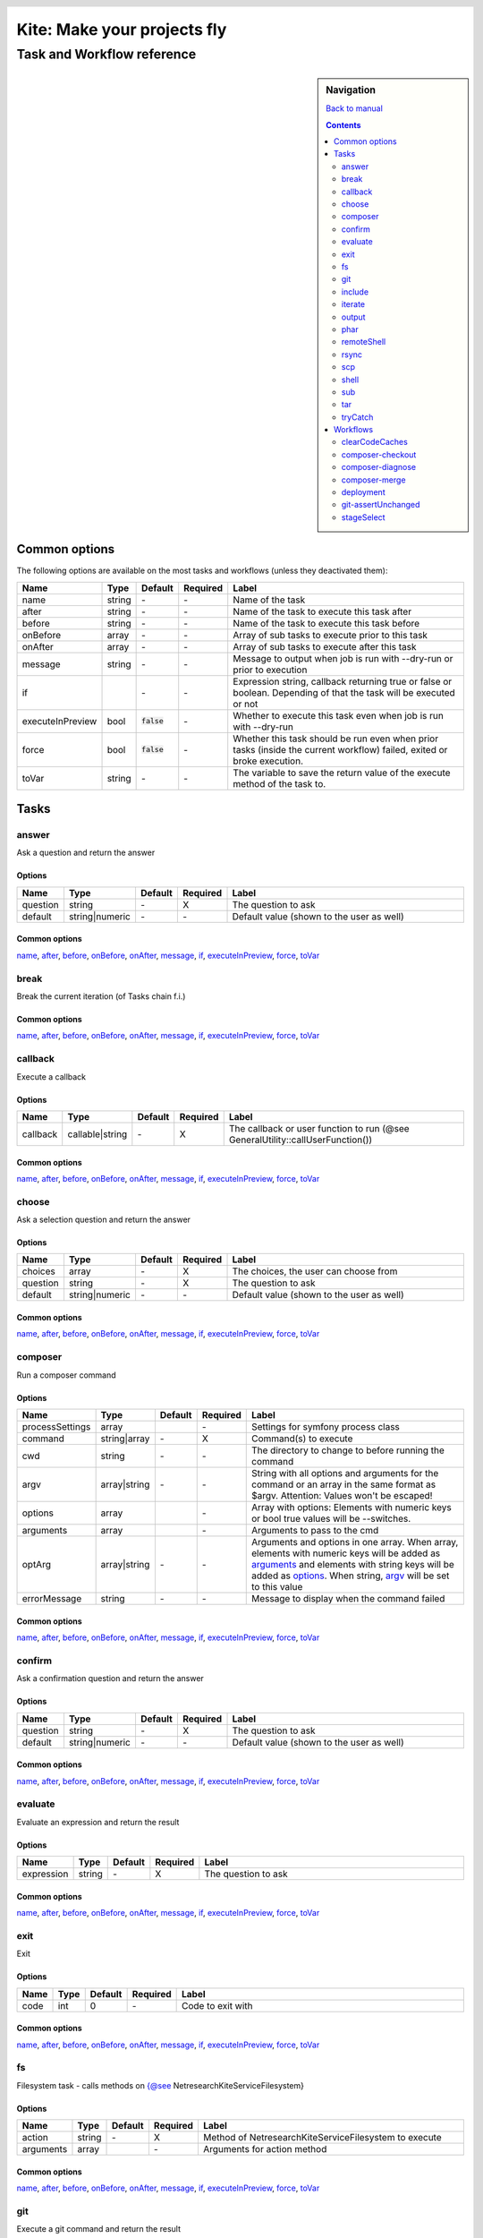 .. header::

   .. image:: ../res/logo/logo.png
      :width: 200 px
      :alt: Kite

****************************
Kite: Make your projects fly
****************************

===========================
Task and Workflow reference
===========================

.. sidebar:: Navigation

   `Back to manual <../README.rst>`_

   .. contents::
      :depth: 2

Common options
==============
The following options are available on the most tasks and workflows (unless they deactivated them):

.. list-table::
   :header-rows: 1
   :widths: 5 5 5 5 80

   * - Name
     - Type
     - Default
     - Required
     - Label
   * - 

       .. |common-name| replace:: name

       .. _common-name:

       name

     - string
     - \-
     - \-
     - Name of the task
   * - 

       .. |common-after| replace:: after

       .. _common-after:

       after

     - string
     - \-
     - \-
     - Name of the task to execute this task after
   * - 

       .. |common-before| replace:: before

       .. _common-before:

       before

     - string
     - \-
     - \-
     - Name of the task to execute this task before
   * - 

       .. |common-onBefore| replace:: onBefore

       .. _common-onBefore:

       onBefore

     - array
     - \-
     - \-
     - Array of sub tasks to execute prior to this task
   * - 

       .. |common-onAfter| replace:: onAfter

       .. _common-onAfter:

       onAfter

     - array
     - \-
     - \-
     - Array of sub tasks to execute after this task
   * - 

       .. |common-message| replace:: message

       .. _common-message:

       message

     - string
     - \-
     - \-
     - Message to output when job is run with --dry-run or prior to execution
   * - 

       .. |common-if| replace:: if

       .. _common-if:

       if

     - 

       .. code::php

           Array

           (

               [0] => string

               [1] => callback

               [2] => bool

           )

           


     - \-
     - \-
     - Expression string, callback returning true or false or boolean. Depending of that the task will be executed or not
   * - 

       .. |common-executeInPreview| replace:: executeInPreview

       .. _common-executeInPreview:

       executeInPreview

     - bool
     - :code:`false`
     - \-
     - Whether to execute this task even when job is run with --dry-run
   * - 

       .. |common-force| replace:: force

       .. _common-force:

       force

     - bool
     - :code:`false`
     - \-
     - Whether this task should be run even when prior tasks (inside the current workflow) failed, exited or broke execution.
   * - 

       .. |common-toVar| replace:: toVar

       .. _common-toVar:

       toVar

     - string
     - \-
     - \-
     - The variable to save the return value of the execute method of the task to.


Tasks
=====


answer
------

Ask a question and return the answer

Options
```````

.. list-table::
   :header-rows: 1
   :widths: 5 5 5 5 80

   * - Name
     - Type
     - Default
     - Required
     - Label
   * - 

       .. |task-answer-question| replace:: question

       .. _task-answer-question:

       question

     - string
     - \-
     - X
     - The question to ask
   * - 

       .. |task-answer-default| replace:: default

       .. _task-answer-default:

       default

     - string|numeric
     - \-
     - \-
     - Default value (shown to the user as well)

Common options
``````````````
|common-name|_, |common-after|_, |common-before|_, |common-onBefore|_, |common-onAfter|_, |common-message|_, |common-if|_, |common-executeInPreview|_, |common-force|_, |common-toVar|_


break
-----

Break the current iteration (of Tasks chain f.i.)

Common options
``````````````
|common-name|_, |common-after|_, |common-before|_, |common-onBefore|_, |common-onAfter|_, |common-message|_, |common-if|_, |common-executeInPreview|_, |common-force|_, |common-toVar|_


callback
--------

Execute a callback

Options
```````

.. list-table::
   :header-rows: 1
   :widths: 5 5 5 5 80

   * - Name
     - Type
     - Default
     - Required
     - Label
   * - 

       .. |task-callback-callback| replace:: callback

       .. _task-callback-callback:

       callback

     - callable|string
     - \-
     - X
     - The callback or user function to run (@see GeneralUtility::callUserFunction())

Common options
``````````````
|common-name|_, |common-after|_, |common-before|_, |common-onBefore|_, |common-onAfter|_, |common-message|_, |common-if|_, |common-executeInPreview|_, |common-force|_, |common-toVar|_


choose
------

Ask a selection question and return the answer

Options
```````

.. list-table::
   :header-rows: 1
   :widths: 5 5 5 5 80

   * - Name
     - Type
     - Default
     - Required
     - Label
   * - 

       .. |task-choose-choices| replace:: choices

       .. _task-choose-choices:

       choices

     - array
     - \-
     - X
     - The choices, the user can choose from
   * - 

       .. |task-choose-question| replace:: question

       .. _task-choose-question:

       question

     - string
     - \-
     - X
     - The question to ask
   * - 

       .. |task-choose-default| replace:: default

       .. _task-choose-default:

       default

     - string|numeric
     - \-
     - \-
     - Default value (shown to the user as well)

Common options
``````````````
|common-name|_, |common-after|_, |common-before|_, |common-onBefore|_, |common-onAfter|_, |common-message|_, |common-if|_, |common-executeInPreview|_, |common-force|_, |common-toVar|_


composer
--------

Run a composer command

Options
```````

.. list-table::
   :header-rows: 1
   :widths: 5 5 5 5 80

   * - Name
     - Type
     - Default
     - Required
     - Label
   * - 

       .. |task-composer-processSettings| replace:: processSettings

       .. _task-composer-processSettings:

       processSettings

     - array
     - 

       .. code::php

           Array

           (

               [pt] => 1

           )

           


     - \-
     - Settings for symfony process class
   * - 

       .. |task-composer-command| replace:: command

       .. _task-composer-command:

       command

     - string|array
     - \-
     - X
     - Command(s) to execute
   * - 

       .. |task-composer-cwd| replace:: cwd

       .. _task-composer-cwd:

       cwd

     - string
     - \-
     - \-
     - The directory to change to before running the command
   * - 

       .. |task-composer-argv| replace:: argv

       .. _task-composer-argv:

       argv

     - array|string
     - \-
     - \-
     - String with all options and arguments for the command or an array in the same format as $argv. Attention: Values won't be escaped!
   * - 

       .. |task-composer-options| replace:: options

       .. _task-composer-options:

       options

     - array
     - 

       .. code::php

           Array

           (

           )

           


     - \-
     - Array with options: Elements with numeric keys or bool true values will be --switches.
   * - 

       .. |task-composer-arguments| replace:: arguments

       .. _task-composer-arguments:

       arguments

     - array
     - 

       .. code::php

           Array

           (

           )

           


     - \-
     - Arguments to pass to the cmd
   * - 

       .. |task-composer-optArg| replace:: optArg

       .. _task-composer-optArg:

       optArg

     - array|string
     - \-
     - \-
     - Arguments and options in one array. When array, elements with numeric keys will be added as |task-composer-arguments|_ and elements with string keys will be added as |task-composer-options|_. When string, |task-composer-argv|_ will be set to this value
   * - 

       .. |task-composer-errorMessage| replace:: errorMessage

       .. _task-composer-errorMessage:

       errorMessage

     - string
     - \-
     - \-
     - Message to display when the command failed

Common options
``````````````
|common-name|_, |common-after|_, |common-before|_, |common-onBefore|_, |common-onAfter|_, |common-message|_, |common-if|_, |common-executeInPreview|_, |common-force|_, |common-toVar|_


confirm
-------

Ask a confirmation question and return the answer

Options
```````

.. list-table::
   :header-rows: 1
   :widths: 5 5 5 5 80

   * - Name
     - Type
     - Default
     - Required
     - Label
   * - 

       .. |task-confirm-question| replace:: question

       .. _task-confirm-question:

       question

     - string
     - \-
     - X
     - The question to ask
   * - 

       .. |task-confirm-default| replace:: default

       .. _task-confirm-default:

       default

     - string|numeric
     - \-
     - \-
     - Default value (shown to the user as well)

Common options
``````````````
|common-name|_, |common-after|_, |common-before|_, |common-onBefore|_, |common-onAfter|_, |common-message|_, |common-if|_, |common-executeInPreview|_, |common-force|_, |common-toVar|_


evaluate
--------

Evaluate an expression and return the result

Options
```````

.. list-table::
   :header-rows: 1
   :widths: 5 5 5 5 80

   * - Name
     - Type
     - Default
     - Required
     - Label
   * - 

       .. |task-evaluate-expression| replace:: expression

       .. _task-evaluate-expression:

       expression

     - string
     - \-
     - X
     - The question to ask

Common options
``````````````
|common-name|_, |common-after|_, |common-before|_, |common-onBefore|_, |common-onAfter|_, |common-message|_, |common-if|_, |common-executeInPreview|_, |common-force|_, |common-toVar|_


exit
----

Exit

Options
```````

.. list-table::
   :header-rows: 1
   :widths: 5 5 5 5 80

   * - Name
     - Type
     - Default
     - Required
     - Label
   * - 

       .. |task-exit-code| replace:: code

       .. _task-exit-code:

       code

     - int
     - 0
     - \-
     - Code to exit with

Common options
``````````````
|common-name|_, |common-after|_, |common-before|_, |common-onBefore|_, |common-onAfter|_, |common-message|_, |common-if|_, |common-executeInPreview|_, |common-force|_, |common-toVar|_


fs
--

Filesystem task - calls methods on {@see \Netresearch\Kite\Service\Filesystem}

Options
```````

.. list-table::
   :header-rows: 1
   :widths: 5 5 5 5 80

   * - Name
     - Type
     - Default
     - Required
     - Label
   * - 

       .. |task-fs-action| replace:: action

       .. _task-fs-action:

       action

     - string
     - \-
     - X
     - Method of \Netresearch\Kite\Service\Filesystem to execute
   * - 

       .. |task-fs-arguments| replace:: arguments

       .. _task-fs-arguments:

       arguments

     - array
     - 

       .. code::php

           Array

           (

           )

           


     - \-
     - Arguments for action method

Common options
``````````````
|common-name|_, |common-after|_, |common-before|_, |common-onBefore|_, |common-onAfter|_, |common-message|_, |common-if|_, |common-executeInPreview|_, |common-force|_, |common-toVar|_


git
---

Execute a git command and return the result

Options
```````

.. list-table::
   :header-rows: 1
   :widths: 5 5 5 5 80

   * - Name
     - Type
     - Default
     - Required
     - Label
   * - 

       .. |task-git-command| replace:: command

       .. _task-git-command:

       command

     - string|array
     - \-
     - X
     - Command(s) to execute
   * - 

       .. |task-git-cwd| replace:: cwd

       .. _task-git-cwd:

       cwd

     - string
     - \-
     - \-
     - The directory to change to before running the command
   * - 

       .. |task-git-argv| replace:: argv

       .. _task-git-argv:

       argv

     - array|string
     - \-
     - \-
     - String with all options and arguments for the command or an array in the same format as $argv. Attention: Values won't be escaped!
   * - 

       .. |task-git-options| replace:: options

       .. _task-git-options:

       options

     - array
     - 

       .. code::php

           Array

           (

           )

           


     - \-
     - Array with options: Elements with numeric keys or bool true values will be --switches.
   * - 

       .. |task-git-arguments| replace:: arguments

       .. _task-git-arguments:

       arguments

     - array
     - 

       .. code::php

           Array

           (

           )

           


     - \-
     - Arguments to pass to the cmd
   * - 

       .. |task-git-optArg| replace:: optArg

       .. _task-git-optArg:

       optArg

     - array|string
     - \-
     - \-
     - Arguments and options in one array. When array, elements with numeric keys will be added as |task-git-arguments|_ and elements with string keys will be added as |task-git-options|_. When string, |task-git-argv|_ will be set to this value
   * - 

       .. |task-git-errorMessage| replace:: errorMessage

       .. _task-git-errorMessage:

       errorMessage

     - string
     - \-
     - \-
     - Message to display when the command failed
   * - 

       .. |task-git-processSettings| replace:: processSettings

       .. _task-git-processSettings:

       processSettings

     - array
     - 

       .. code::php

           Array

           (

           )

           


     - \-
     - Settings for symfony process class

Common options
``````````````
|common-name|_, |common-after|_, |common-before|_, |common-onBefore|_, |common-onAfter|_, |common-message|_, |common-if|_, |common-executeInPreview|_, |common-force|_, |common-toVar|_


include
-------

Include a file

Options
```````

.. list-table::
   :header-rows: 1
   :widths: 5 5 5 5 80

   * - Name
     - Type
     - Default
     - Required
     - Label
   * - 

       .. |task-include-file| replace:: file

       .. _task-include-file:

       file

     - string
     - \-
     - true
     - The file to include

Common options
``````````````
|common-name|_, |common-after|_, |common-before|_, |common-onBefore|_, |common-onAfter|_, |common-message|_, |common-if|_, |common-executeInPreview|_, |common-force|_, |common-toVar|_


iterate
-------

Run each task for each of an arrays element

Options
```````

.. list-table::
   :header-rows: 1
   :widths: 5 5 5 5 80

   * - Name
     - Type
     - Default
     - Required
     - Label
   * - 

       .. |task-iterate-array| replace:: array

       .. _task-iterate-array:

       array

     - array
     - \-
     - X
     - The array to iterate over
   * - 

       .. |task-iterate-as| replace:: as

       .. _task-iterate-as:

       as

     - string|array
     - :code:`null`
     - \-
     - String with variable name to set the VALUEs to or array which's key to set the KEYs  and which's value to set the VALUEs to
   * - 

       .. |task-iterate-key| replace:: key

       .. _task-iterate-key:

       key

     - string
     - :code:`null`
     - \-
     - Variable name to set the KEYs to (ignored when "as" doesn't provide both
   * - 

       .. |task-iterate-tasks| replace:: tasks

       .. _task-iterate-tasks:

       tasks

     - array
     - \-
     - \-
     - Array of tasks to add to the subTask
   * - 

       .. |task-iterate-task| replace:: task

       .. _task-iterate-task:

       task

     - mixed
     - \-
     - \-
     - Task to run as a sub task
   * - 

       .. |task-iterate-workflow| replace:: workflow

       .. _task-iterate-workflow:

       workflow

     - array
     - \-
     - \-
     - Workflow to run as a subtask
   * - 

       .. |task-iterate-script| replace:: script

       .. _task-iterate-script:

       script

     - string
     - \-
     - \-
     - Script to include which configures the tasks

Common options
``````````````
|common-name|_, |common-after|_, |common-before|_, |common-onBefore|_, |common-onAfter|_, |common-message|_, |common-if|_, |common-executeInPreview|_, |common-force|_, |common-toVar|_


output
------

Output the message

Options
```````

.. list-table::
   :header-rows: 1
   :widths: 5 5 5 5 80

   * - Name
     - Type
     - Default
     - Required
     - Label
   * - 

       .. |task-output-severity| replace:: severity

       .. _task-output-severity:

       severity

     - int
     - 32
     - \-
     - Severity of message (use OutputInterface::VERBOSITY_* constants)
   * - 

       .. |task-output-newLine| replace:: newLine

       .. _task-output-newLine:

       newLine

     - bool
     - :code:`true`
     - \-
     - Whether to print a new line after message


phar
----

Class PharTask

Options
```````

.. list-table::
   :header-rows: 1
   :widths: 5 5 5 5 80

   * - Name
     - Type
     - Default
     - Required
     - Label
   * - 

       .. |task-phar-from| replace:: from

       .. _task-phar-from:

       from

     - string
     - \-
     - X
     - The path to the directory to create the phar from
   * - 

       .. |task-phar-to| replace:: to

       .. _task-phar-to:

       to

     - string
     - \-
     - X
     - Path and filename of the resulting phar file
   * - 

       .. |task-phar-filter| replace:: filter

       .. _task-phar-filter:

       filter

     - string
     - \-
     - \-
     - Only file paths matching this pcre regular expression will be included in the archive
   * - 

       .. |task-phar-cliStub| replace:: cliStub

       .. _task-phar-cliStub:

       cliStub

     - string
     - \-
     - \-
     - Path to cli index file, relative to <info>comment</info>
   * - 

       .. |task-phar-webStub| replace:: webStub

       .. _task-phar-webStub:

       webStub

     - string
     - \-
     - \-
     - Path to web index file, relative to <info>comment</info>
   * - 

       .. |task-phar-alias| replace:: alias

       .. _task-phar-alias:

       alias

     - string
     - \-
     - \-
     - Alias with which this Phar archive should be referred to in calls to stream functionality
   * - 

       .. |task-phar-metadata| replace:: metadata

       .. _task-phar-metadata:

       metadata

     - mixed
     - \-
     - \-
     - Anything containing information to store that describes the phar archive

Common options
``````````````
|common-name|_, |common-after|_, |common-before|_, |common-onBefore|_, |common-onAfter|_, |common-message|_, |common-if|_, |common-executeInPreview|_, |common-force|_, |common-toVar|_


remoteShell
-----------

Execute a shell command on either the current node or all nodes

Options
```````

.. list-table::
   :header-rows: 1
   :widths: 5 5 5 5 80

   * - Name
     - Type
     - Default
     - Required
     - Label
   * - 

       .. |task-remoteShell-command| replace:: command

       .. _task-remoteShell-command:

       command

     - string|array
     - \-
     - X
     - Command(s) to execute
   * - 

       .. |task-remoteShell-cwd| replace:: cwd

       .. _task-remoteShell-cwd:

       cwd

     - string
     - \-
     - \-
     - The directory to change to before running the command
   * - 

       .. |task-remoteShell-argv| replace:: argv

       .. _task-remoteShell-argv:

       argv

     - array|string
     - \-
     - \-
     - String with all options and arguments for the command or an array in the same format as $argv. Attention: Values won't be escaped!
   * - 

       .. |task-remoteShell-options| replace:: options

       .. _task-remoteShell-options:

       options

     - array
     - 

       .. code::php

           Array

           (

           )

           


     - \-
     - Array with options: Elements with numeric keys or bool true values will be --switches.
   * - 

       .. |task-remoteShell-arguments| replace:: arguments

       .. _task-remoteShell-arguments:

       arguments

     - array
     - 

       .. code::php

           Array

           (

           )

           


     - \-
     - Arguments to pass to the cmd
   * - 

       .. |task-remoteShell-optArg| replace:: optArg

       .. _task-remoteShell-optArg:

       optArg

     - array|string
     - \-
     - \-
     - Arguments and options in one array. When array, elements with numeric keys will be added as |task-remoteShell-arguments|_ and elements with string keys will be added as |task-remoteShell-options|_. When string, |task-remoteShell-argv|_ will be set to this value
   * - 

       .. |task-remoteShell-errorMessage| replace:: errorMessage

       .. _task-remoteShell-errorMessage:

       errorMessage

     - string
     - \-
     - \-
     - Message to display when the command failed
   * - 

       .. |task-remoteShell-processSettings| replace:: processSettings

       .. _task-remoteShell-processSettings:

       processSettings

     - array
     - 

       .. code::php

           Array

           (

           )

           


     - \-
     - Settings for symfony process class

Common options
``````````````
|common-name|_, |common-after|_, |common-before|_, |common-onBefore|_, |common-onAfter|_, |common-message|_, |common-if|_, |common-executeInPreview|_, |common-force|_, |common-toVar|_


rsync
-----

RSync from/to the current node or all nodes if no current

Options
```````

.. list-table::
   :header-rows: 1
   :widths: 5 5 5 5 80

   * - Name
     - Type
     - Default
     - Required
     - Label
   * - 

       .. |task-rsync-exclude| replace:: exclude

       .. _task-rsync-exclude:

       exclude

     - array
     - 

       .. code::php

           Array

           (

           )

           


     - \-
     - Array with files/dirs to explicitely exclude
   * - 

       .. |task-rsync-include| replace:: include

       .. _task-rsync-include:

       include

     - array
     - 

       .. code::php

           Array

           (

           )

           


     - \-
     - Array with files/dirs to explicitely include
   * - 

       .. |task-rsync-options| replace:: options

       .. _task-rsync-options:

       options

     - array
     - 

       .. code::php

           Array

           (

           )

           


     - \-
     - Array with options for rsync: Elements with numeric keys or bool true values will be --switches.
   * - 

       .. |task-rsync-from| replace:: from

       .. _task-rsync-from:

       from

     - string
     - \-
     - X
     - Path to the source (prefix with {node}: to download from a node)
   * - 

       .. |task-rsync-to| replace:: to

       .. _task-rsync-to:

       to

     - string
     - \-
     - X
     - Path to the target (prefix with {node}: to upload to a node)
   * - 

       .. |task-rsync-command| replace:: command

       .. _task-rsync-command:

       command

     - string|array
     - \-
     - X
     - Command(s) to execute
   * - 

       .. |task-rsync-cwd| replace:: cwd

       .. _task-rsync-cwd:

       cwd

     - string
     - \-
     - \-
     - The directory to change to before running the command
   * - 

       .. |task-rsync-argv| replace:: argv

       .. _task-rsync-argv:

       argv

     - array|string
     - \-
     - \-
     - String with all options and arguments for the command or an array in the same format as $argv. Attention: Values won't be escaped!
   * - 

       .. |task-rsync-errorMessage| replace:: errorMessage

       .. _task-rsync-errorMessage:

       errorMessage

     - string
     - \-
     - \-
     - Message to display when the command failed
   * - 

       .. |task-rsync-processSettings| replace:: processSettings

       .. _task-rsync-processSettings:

       processSettings

     - array
     - 

       .. code::php

           Array

           (

           )

           


     - \-
     - Settings for symfony process class

Common options
``````````````
|common-name|_, |common-after|_, |common-before|_, |common-onBefore|_, |common-onAfter|_, |common-message|_, |common-if|_, |common-executeInPreview|_, |common-force|_, |common-toVar|_


scp
---

Up/download via SCP

Options
```````

.. list-table::
   :header-rows: 1
   :widths: 5 5 5 5 80

   * - Name
     - Type
     - Default
     - Required
     - Label
   * - 

       .. |task-scp-from| replace:: from

       .. _task-scp-from:

       from

     - string
     - \-
     - X
     - Path to the source (prefix with {node}: to download from a node)
   * - 

       .. |task-scp-to| replace:: to

       .. _task-scp-to:

       to

     - string
     - \-
     - X
     - Path to the target (prefix with {node}: to upload to a node)
   * - 

       .. |task-scp-command| replace:: command

       .. _task-scp-command:

       command

     - string|array
     - \-
     - X
     - Command(s) to execute
   * - 

       .. |task-scp-cwd| replace:: cwd

       .. _task-scp-cwd:

       cwd

     - string
     - \-
     - \-
     - The directory to change to before running the command
   * - 

       .. |task-scp-argv| replace:: argv

       .. _task-scp-argv:

       argv

     - array|string
     - \-
     - \-
     - String with all options and arguments for the command or an array in the same format as $argv. Attention: Values won't be escaped!
   * - 

       .. |task-scp-errorMessage| replace:: errorMessage

       .. _task-scp-errorMessage:

       errorMessage

     - string
     - \-
     - \-
     - Message to display when the command failed
   * - 

       .. |task-scp-processSettings| replace:: processSettings

       .. _task-scp-processSettings:

       processSettings

     - array
     - 

       .. code::php

           Array

           (

           )

           


     - \-
     - Settings for symfony process class

Common options
``````````````
|common-name|_, |common-after|_, |common-before|_, |common-onBefore|_, |common-onAfter|_, |common-message|_, |common-if|_, |common-executeInPreview|_, |common-force|_, |common-toVar|_


shell
-----

Executes a command locally and returns the output

Options
```````

.. list-table::
   :header-rows: 1
   :widths: 5 5 5 5 80

   * - Name
     - Type
     - Default
     - Required
     - Label
   * - 

       .. |task-shell-command| replace:: command

       .. _task-shell-command:

       command

     - string|array
     - \-
     - X
     - Command(s) to execute
   * - 

       .. |task-shell-cwd| replace:: cwd

       .. _task-shell-cwd:

       cwd

     - string
     - \-
     - \-
     - The directory to change to before running the command
   * - 

       .. |task-shell-argv| replace:: argv

       .. _task-shell-argv:

       argv

     - array|string
     - \-
     - \-
     - String with all options and arguments for the command or an array in the same format as $argv. Attention: Values won't be escaped!
   * - 

       .. |task-shell-options| replace:: options

       .. _task-shell-options:

       options

     - array
     - 

       .. code::php

           Array

           (

           )

           


     - \-
     - Array with options: Elements with numeric keys or bool true values will be --switches.
   * - 

       .. |task-shell-arguments| replace:: arguments

       .. _task-shell-arguments:

       arguments

     - array
     - 

       .. code::php

           Array

           (

           )

           


     - \-
     - Arguments to pass to the cmd
   * - 

       .. |task-shell-optArg| replace:: optArg

       .. _task-shell-optArg:

       optArg

     - array|string
     - \-
     - \-
     - Arguments and options in one array. When array, elements with numeric keys will be added as |task-shell-arguments|_ and elements with string keys will be added as |task-shell-options|_. When string, |task-shell-argv|_ will be set to this value
   * - 

       .. |task-shell-errorMessage| replace:: errorMessage

       .. _task-shell-errorMessage:

       errorMessage

     - string
     - \-
     - \-
     - Message to display when the command failed
   * - 

       .. |task-shell-processSettings| replace:: processSettings

       .. _task-shell-processSettings:

       processSettings

     - array
     - 

       .. code::php

           Array

           (

           )

           


     - \-
     - Settings for symfony process class

Common options
``````````````
|common-name|_, |common-after|_, |common-before|_, |common-onBefore|_, |common-onAfter|_, |common-message|_, |common-if|_, |common-executeInPreview|_, |common-force|_, |common-toVar|_


sub
---

Run tasks or a workflow within a task

Options
```````

.. list-table::
   :header-rows: 1
   :widths: 5 5 5 5 80

   * - Name
     - Type
     - Default
     - Required
     - Label
   * - 

       .. |task-sub-tasks| replace:: tasks

       .. _task-sub-tasks:

       tasks

     - array
     - \-
     - \-
     - Array of tasks to add to the subTask
   * - 

       .. |task-sub-task| replace:: task

       .. _task-sub-task:

       task

     - mixed
     - \-
     - \-
     - Task to run as a sub task
   * - 

       .. |task-sub-workflow| replace:: workflow

       .. _task-sub-workflow:

       workflow

     - array
     - \-
     - \-
     - Workflow to run as a subtask
   * - 

       .. |task-sub-script| replace:: script

       .. _task-sub-script:

       script

     - string
     - \-
     - \-
     - Script to include which configures the tasks

Common options
``````````````
|common-name|_, |common-after|_, |common-before|_, |common-onBefore|_, |common-onAfter|_, |common-message|_, |common-if|_, |common-executeInPreview|_, |common-force|_, |common-toVar|_


tar
---

Create a tar archive a set of files

Options
```````

.. list-table::
   :header-rows: 1
   :widths: 5 5 5 5 80

   * - Name
     - Type
     - Default
     - Required
     - Label
   * - 

       .. |task-tar-command| replace:: command

       .. _task-tar-command:

       command

     - string
     - \-
     - X
     - Name of the task
   * - 

       .. |task-tar-cwd| replace:: cwd

       .. _task-tar-cwd:

       cwd

     - string
     - \-
     - \-
     - The directory to change to before running the command
   * - 

       .. |task-tar-options| replace:: options

       .. _task-tar-options:

       options

     - array
     - 

       .. code::php

           Array

           (

           )

           


     - \-
     - Array with options: Elements with numeric keys or bool true values will be --switches.
   * - 

       .. |task-tar-arguments| replace:: arguments

       .. _task-tar-arguments:

       arguments

     - array
     - 

       .. code::php

           Array

           (

           )

           


     - \-
     - Arguments to pass to the cmd
   * - 

       .. |task-tar-optArg| replace:: optArg

       .. _task-tar-optArg:

       optArg

     - array
     - \-
     - \-
     - Arguments and options in one array. Elements with numeric keys will be arguments, elems. with bool true values will be --switches, all other options

Common options
``````````````
|common-name|_, |common-after|_, |common-before|_, |common-onBefore|_, |common-onAfter|_, |common-message|_, |common-if|_, |common-executeInPreview|_, |common-force|_, |common-toVar|_


tryCatch
--------

Catch exceptions while executing tasks

Options
```````

.. list-table::
   :header-rows: 1
   :widths: 5 5 5 5 80

   * - Name
     - Type
     - Default
     - Required
     - Label
   * - 

       .. |task-tryCatch-onCatch| replace:: onCatch

       .. _task-tryCatch-onCatch:

       onCatch

     - array
     - \-
     - \-
     - Task to execute when an exception was catched
   * - 

       .. |task-tryCatch-errorMessage| replace:: errorMessage

       .. _task-tryCatch-errorMessage:

       errorMessage

     - string
     - \-
     - \-
     - Message to display on error
   * - 

       .. |task-tryCatch-tasks| replace:: tasks

       .. _task-tryCatch-tasks:

       tasks

     - array
     - \-
     - \-
     - Array of tasks to add to the subTask
   * - 

       .. |task-tryCatch-task| replace:: task

       .. _task-tryCatch-task:

       task

     - mixed
     - \-
     - \-
     - Task to run as a sub task
   * - 

       .. |task-tryCatch-workflow| replace:: workflow

       .. _task-tryCatch-workflow:

       workflow

     - array
     - \-
     - \-
     - Workflow to run as a subtask
   * - 

       .. |task-tryCatch-script| replace:: script

       .. _task-tryCatch-script:

       script

     - string
     - \-
     - \-
     - Script to include which configures the tasks

Common options
``````````````
|common-name|_, |common-after|_, |common-before|_, |common-onBefore|_, |common-onAfter|_, |common-message|_, |common-if|_, |common-executeInPreview|_, |common-force|_, |common-toVar|_


Workflows
=========


clearCodeCaches
---------------

Clears code caches not available from shell and calls (statcache, opcache and apc).

Creates a PHP script on the nodes or locally and calls it via the webUrl or node.webUrl

Options
```````

.. list-table::
   :header-rows: 1
   :widths: 5 5 5 5 80

   * - Name
     - Type
     - Default
     - Required
     - Label
   * - 

       .. |workflow-clearCodeCaches-webUrl| replace:: webUrl

       .. _workflow-clearCodeCaches-webUrl:

       webUrl

     - string
     - \-
     - \-
     - URL to the current web root. Set this if you want to clear caches locally - otherwise this WF will clear the node(s) caches
   * - 

       .. |workflow-clearCodeCaches-baseDir| replace:: baseDir

       .. _workflow-clearCodeCaches-baseDir:

       baseDir

     - string
     - :code:`{config["workspace"]}`
     - \-
     - Path relative to current application root and webUrl, where the temp script will be stored

Common options
``````````````
|common-name|_, |common-after|_, |common-before|_, |common-onBefore|_, |common-onAfter|_, |common-message|_, |common-if|_, |common-executeInPreview|_, |common-force|_, |common-toVar|_


composer-checkout
-----------------

Checkout a branch and eventually merge it with the previously checked out branch

Options
```````

.. list-table::
   :header-rows: 1
   :widths: 5 5 5 5 80

   * - Name
     - Type
     - Default
     - Required
     - Label
   * - 

       .. |workflow-composer-checkout-branch| replace:: branch

       .. _workflow-composer-checkout-branch:

       branch

     - string|array
     - \-
     - X
     - The branch(es) to check out (fallback is always master)
   * - 

       .. |workflow-composer-checkout-merge| replace:: merge

       .. _workflow-composer-checkout-merge:

       merge

     - bool
     - \-
     - \-
     - Whether to merge the checked out branch with the previously checked out branch
   * - 

       .. |workflow-composer-checkout-create| replace:: create

       .. _workflow-composer-checkout-create:

       create

     - bool
     - \-
     - \-
     - Create branch if not exists
   * - 

       .. |workflow-composer-checkout-packages| replace:: packages

       .. _workflow-composer-checkout-packages:

       packages

     - array
     - \-
     - \-
     - Package name(s) to limit this operation to
   * - 

       .. |workflow-composer-checkout-whitelistNames| replace:: whitelistNames

       .. _workflow-composer-checkout-whitelistNames:

       whitelistNames

     - string
     - :code:`{config["composer"]["whitelistNames"]}`
     - \-
     - Regular expression for package names, to limit this operation to
   * - 

       .. |workflow-composer-checkout-whitelistPaths| replace:: whitelistPaths

       .. _workflow-composer-checkout-whitelistPaths:

       whitelistPaths

     - string
     - :code:`{config["composer"]["whitelistPaths"]}`
     - \-
     - Regular expression for package paths, to limit this operation to
   * - 

       .. |workflow-composer-checkout-whitelistRemotes| replace:: whitelistRemotes

       .. _workflow-composer-checkout-whitelistRemotes:

       whitelistRemotes

     - string
     - :code:`{config["composer"]["whitelistRemotes"]}`
     - \-
     - Regular expression for package remote urls, to limit this operation to

Common options
``````````````
|common-name|_, |common-after|_, |common-before|_, |common-onBefore|_, |common-onAfter|_, |common-message|_, |common-if|_, |common-executeInPreview|_, |common-force|_, |common-toVar|_


composer-diagnose
-----------------

Workflow to diagnose packages and fix found problems

Options
```````

.. list-table::
   :header-rows: 1
   :widths: 5 5 5 5 80

   * - Name
     - Type
     - Default
     - Required
     - Label
   * - 

       .. |workflow-composer-diagnose-check| replace:: check

       .. _workflow-composer-diagnose-check:

       check

     - array
     - \-
     - \-
     - Only execute these checks - available checks are UnstagedChanges, RemoteSynchronicity, RequirementsMatch, DivergeFromLock, ComposerLockActuality
   * - 

       .. |workflow-composer-diagnose-fix| replace:: fix

       .. _workflow-composer-diagnose-fix:

       fix

     - boolean|array
     - \-
     - \-
     - Enable fixes and optionally reduce to certain fixes - available fixes are UnstagedChanges, RemoteSynchronicity, RequirementsMatch, DivergeFromLock, ComposerLockActuality
   * - 

       .. |workflow-composer-diagnose-packages| replace:: packages

       .. _workflow-composer-diagnose-packages:

       packages

     - array
     - \-
     - \-
     - Package name(s) to limit this operation to
   * - 

       .. |workflow-composer-diagnose-whitelistNames| replace:: whitelistNames

       .. _workflow-composer-diagnose-whitelistNames:

       whitelistNames

     - string
     - :code:`{config["composer"]["whitelistNames"]}`
     - \-
     - Regular expression for package names, to limit this operation to
   * - 

       .. |workflow-composer-diagnose-whitelistPaths| replace:: whitelistPaths

       .. _workflow-composer-diagnose-whitelistPaths:

       whitelistPaths

     - string
     - :code:`{config["composer"]["whitelistPaths"]}`
     - \-
     - Regular expression for package paths, to limit this operation to
   * - 

       .. |workflow-composer-diagnose-whitelistRemotes| replace:: whitelistRemotes

       .. _workflow-composer-diagnose-whitelistRemotes:

       whitelistRemotes

     - string
     - :code:`{config["composer"]["whitelistRemotes"]}`
     - \-
     - Regular expression for package remote urls, to limit this operation to

Common options
``````````````
|common-name|_, |common-after|_, |common-before|_, |common-onBefore|_, |common-onAfter|_, |common-message|_, |common-if|_, |common-executeInPreview|_, |common-force|_, |common-toVar|_


composer-merge
--------------

Go through all packages and merge the given branch into the current, when it exists

Options
```````

.. list-table::
   :header-rows: 1
   :widths: 5 5 5 5 80

   * - Name
     - Type
     - Default
     - Required
     - Label
   * - 

       .. |workflow-composer-merge-branch| replace:: branch

       .. _workflow-composer-merge-branch:

       branch

     - string
     - \-
     - X
     - The branch to merge in
   * - 

       .. |workflow-composer-merge-squash| replace:: squash

       .. _workflow-composer-merge-squash:

       squash

     - bool
     - \-
     - \-
     - Whether to merge with --squash
   * - 

       .. |workflow-composer-merge-delete| replace:: delete

       .. _workflow-composer-merge-delete:

       delete

     - bool
     - \-
     - \-
     - Whether to delete the branch after merge
   * - 

       .. |workflow-composer-merge-message| replace:: message

       .. _workflow-composer-merge-message:

       message

     - bool
     - \-
     - \-
     - Message for commits (if any)
   * - 

       .. |workflow-composer-merge-no-diagnose| replace:: no-diagnose

       .. _workflow-composer-merge-no-diagnose:

       no-diagnose

     - bool
     - \-
     - \-
     - Don't do a diagnose upfront
   * - 

       .. |workflow-composer-merge-packages| replace:: packages

       .. _workflow-composer-merge-packages:

       packages

     - array
     - \-
     - \-
     - Package name(s) to limit this operation to
   * - 

       .. |workflow-composer-merge-whitelistNames| replace:: whitelistNames

       .. _workflow-composer-merge-whitelistNames:

       whitelistNames

     - string
     - :code:`{config["composer"]["whitelistNames"]}`
     - \-
     - Regular expression for package names, to limit this operation to
   * - 

       .. |workflow-composer-merge-whitelistPaths| replace:: whitelistPaths

       .. _workflow-composer-merge-whitelistPaths:

       whitelistPaths

     - string
     - :code:`{config["composer"]["whitelistPaths"]}`
     - \-
     - Regular expression for package paths, to limit this operation to
   * - 

       .. |workflow-composer-merge-whitelistRemotes| replace:: whitelistRemotes

       .. _workflow-composer-merge-whitelistRemotes:

       whitelistRemotes

     - string
     - :code:`{config["composer"]["whitelistRemotes"]}`
     - \-
     - Regular expression for package remote urls, to limit this operation to

Common options
``````````````
|common-name|_, |common-after|_, |common-before|_, |common-onBefore|_, |common-onAfter|_, |common-if|_, |common-executeInPreview|_, |common-force|_, |common-toVar|_


deployment
----------

Deploy the current application to a certain stage

Options
```````

.. list-table::
   :header-rows: 1
   :widths: 5 5 5 5 80

   * - Name
     - Type
     - Default
     - Required
     - Label
   * - 

       .. |workflow-deployment-rollback| replace:: rollback

       .. _workflow-deployment-rollback:

       rollback

     - bool
     - \-
     - \-
     - Makes previous release current and current release next
   * - 

       .. |workflow-deployment-activate| replace:: activate

       .. _workflow-deployment-activate:

       activate

     - bool
     - \-
     - \-
     - Makes next release current and current release previous
   * - 

       .. |workflow-deployment-rsync| replace:: rsync

       .. _workflow-deployment-rsync:

       rsync

     - array
     - \-
     - \-
     - Options for the rsync task (can contain keys options, exclude, and include - see rsync task for their descriptions)
   * - 

       .. |workflow-deployment-shared| replace:: shared

       .. _workflow-deployment-shared:

       shared

     - array
     - 

       .. code::php

           Array

           (

           )

           


     - \-
     - Array of files (in key "files") and directories (in key "dirs") to share between releases - share directory is in node.deployDir/shared

Common options
``````````````
|common-name|_, |common-after|_, |common-before|_, |common-onBefore|_, |common-onAfter|_, |common-message|_, |common-if|_, |common-executeInPreview|_, |common-force|_, |common-toVar|_


git-assertUnchanged
-------------------

Workflow to assert a git repo has no uncommited and unpushed changes

Options
```````

.. list-table::
   :header-rows: 1
   :widths: 5 5 5 5 80

   * - Name
     - Type
     - Default
     - Required
     - Label
   * - 

       .. |workflow-git-assertUnchanged-cwd| replace:: cwd

       .. _workflow-git-assertUnchanged-cwd:

       cwd

     - string
     - \-
     - \-
     - The directory to change into

Common options
``````````````
|common-name|_, |common-after|_, |common-before|_, |common-onBefore|_, |common-onAfter|_, |common-message|_, |common-if|_, |common-executeInPreview|_, |common-force|_, |common-toVar|_


stageSelect
-----------

Run a task for each stage until the selected stage

Options
```````

.. list-table::
   :header-rows: 1
   :widths: 5 5 5 5 80

   * - Name
     - Type
     - Default
     - Required
     - Label
   * - 

       .. |workflow-stageSelect-stage| replace:: stage

       .. _workflow-stageSelect-stage:

       stage

     - string
     - \-
     - \-
     - Preselect a stage - otherwise you'll be asked
   * - 

       .. |workflow-stageSelect-stages| replace:: stages

       .. _workflow-stageSelect-stages:

       stages

     - array
     - \-
     - X
     - Array of stages - keys are the stages names and the values are arrays which's contain variables that will be set when the according stage was selected
   * - 

       .. |workflow-stageSelect-sliding| replace:: sliding

       .. _workflow-stageSelect-sliding:

       sliding

     - bool
     - \-
     - \-
     - Whether all stages until the selected should be used
   * - 

       .. |workflow-stageSelect-task| replace:: task

       .. _workflow-stageSelect-task:

       task

     - array
     - \-
     - X
     - The task to invoke for each selected stage
   * - 

       .. |workflow-stageSelect-message| replace:: message

       .. _workflow-stageSelect-message:

       message

     - string
     - \-
     - \-
     - Message to output before each executed stage - %s will be replaced with stage name
   * - 

       .. |workflow-stageSelect-question| replace:: question

       .. _workflow-stageSelect-question:

       question

     - string
     - :code:`Select stage`
     - \-
     - Question to ask before stage select

Common options
``````````````
|common-name|_, |common-after|_, |common-before|_, |common-onBefore|_, |common-onAfter|_, |common-if|_, |common-executeInPreview|_, |common-force|_, |common-toVar|_
